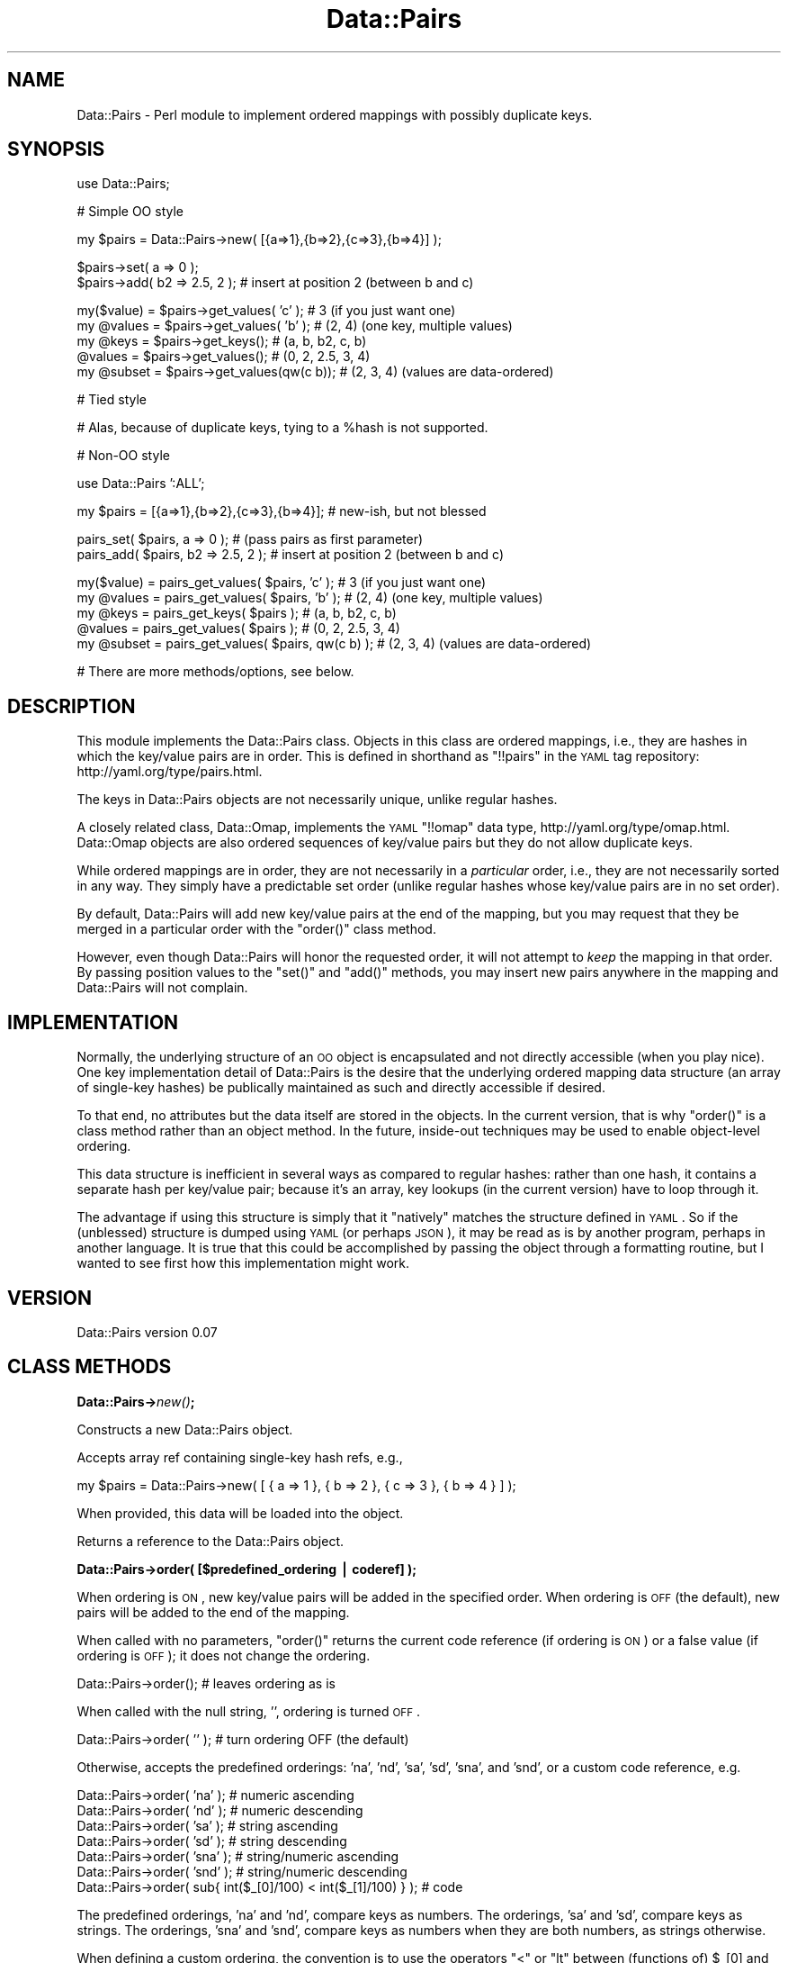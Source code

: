 .\" Automatically generated by Pod::Man v1.37, Pod::Parser v1.32
.\"
.\" Standard preamble:
.\" ========================================================================
.de Sh \" Subsection heading
.br
.if t .Sp
.ne 5
.PP
\fB\\$1\fR
.PP
..
.de Sp \" Vertical space (when we can't use .PP)
.if t .sp .5v
.if n .sp
..
.de Vb \" Begin verbatim text
.ft CW
.nf
.ne \\$1
..
.de Ve \" End verbatim text
.ft R
.fi
..
.\" Set up some character translations and predefined strings.  \*(-- will
.\" give an unbreakable dash, \*(PI will give pi, \*(L" will give a left
.\" double quote, and \*(R" will give a right double quote.  | will give a
.\" real vertical bar.  \*(C+ will give a nicer C++.  Capital omega is used to
.\" do unbreakable dashes and therefore won't be available.  \*(C` and \*(C'
.\" expand to `' in nroff, nothing in troff, for use with C<>.
.tr \(*W-|\(bv\*(Tr
.ds C+ C\v'-.1v'\h'-1p'\s-2+\h'-1p'+\s0\v'.1v'\h'-1p'
.ie n \{\
.    ds -- \(*W-
.    ds PI pi
.    if (\n(.H=4u)&(1m=24u) .ds -- \(*W\h'-12u'\(*W\h'-12u'-\" diablo 10 pitch
.    if (\n(.H=4u)&(1m=20u) .ds -- \(*W\h'-12u'\(*W\h'-8u'-\"  diablo 12 pitch
.    ds L" ""
.    ds R" ""
.    ds C` ""
.    ds C' ""
'br\}
.el\{\
.    ds -- \|\(em\|
.    ds PI \(*p
.    ds L" ``
.    ds R" ''
'br\}
.\"
.\" If the F register is turned on, we'll generate index entries on stderr for
.\" titles (.TH), headers (.SH), subsections (.Sh), items (.Ip), and index
.\" entries marked with X<> in POD.  Of course, you'll have to process the
.\" output yourself in some meaningful fashion.
.if \nF \{\
.    de IX
.    tm Index:\\$1\t\\n%\t"\\$2"
..
.    nr % 0
.    rr F
.\}
.\"
.\" For nroff, turn off justification.  Always turn off hyphenation; it makes
.\" way too many mistakes in technical documents.
.hy 0
.if n .na
.\"
.\" Accent mark definitions (@(#)ms.acc 1.5 88/02/08 SMI; from UCB 4.2).
.\" Fear.  Run.  Save yourself.  No user-serviceable parts.
.    \" fudge factors for nroff and troff
.if n \{\
.    ds #H 0
.    ds #V .8m
.    ds #F .3m
.    ds #[ \f1
.    ds #] \fP
.\}
.if t \{\
.    ds #H ((1u-(\\\\n(.fu%2u))*.13m)
.    ds #V .6m
.    ds #F 0
.    ds #[ \&
.    ds #] \&
.\}
.    \" simple accents for nroff and troff
.if n \{\
.    ds ' \&
.    ds ` \&
.    ds ^ \&
.    ds , \&
.    ds ~ ~
.    ds /
.\}
.if t \{\
.    ds ' \\k:\h'-(\\n(.wu*8/10-\*(#H)'\'\h"|\\n:u"
.    ds ` \\k:\h'-(\\n(.wu*8/10-\*(#H)'\`\h'|\\n:u'
.    ds ^ \\k:\h'-(\\n(.wu*10/11-\*(#H)'^\h'|\\n:u'
.    ds , \\k:\h'-(\\n(.wu*8/10)',\h'|\\n:u'
.    ds ~ \\k:\h'-(\\n(.wu-\*(#H-.1m)'~\h'|\\n:u'
.    ds / \\k:\h'-(\\n(.wu*8/10-\*(#H)'\z\(sl\h'|\\n:u'
.\}
.    \" troff and (daisy-wheel) nroff accents
.ds : \\k:\h'-(\\n(.wu*8/10-\*(#H+.1m+\*(#F)'\v'-\*(#V'\z.\h'.2m+\*(#F'.\h'|\\n:u'\v'\*(#V'
.ds 8 \h'\*(#H'\(*b\h'-\*(#H'
.ds o \\k:\h'-(\\n(.wu+\w'\(de'u-\*(#H)/2u'\v'-.3n'\*(#[\z\(de\v'.3n'\h'|\\n:u'\*(#]
.ds d- \h'\*(#H'\(pd\h'-\w'~'u'\v'-.25m'\f2\(hy\fP\v'.25m'\h'-\*(#H'
.ds D- D\\k:\h'-\w'D'u'\v'-.11m'\z\(hy\v'.11m'\h'|\\n:u'
.ds th \*(#[\v'.3m'\s+1I\s-1\v'-.3m'\h'-(\w'I'u*2/3)'\s-1o\s+1\*(#]
.ds Th \*(#[\s+2I\s-2\h'-\w'I'u*3/5'\v'-.3m'o\v'.3m'\*(#]
.ds ae a\h'-(\w'a'u*4/10)'e
.ds Ae A\h'-(\w'A'u*4/10)'E
.    \" corrections for vroff
.if v .ds ~ \\k:\h'-(\\n(.wu*9/10-\*(#H)'\s-2\u~\d\s+2\h'|\\n:u'
.if v .ds ^ \\k:\h'-(\\n(.wu*10/11-\*(#H)'\v'-.4m'^\v'.4m'\h'|\\n:u'
.    \" for low resolution devices (crt and lpr)
.if \n(.H>23 .if \n(.V>19 \
\{\
.    ds : e
.    ds 8 ss
.    ds o a
.    ds d- d\h'-1'\(ga
.    ds D- D\h'-1'\(hy
.    ds th \o'bp'
.    ds Th \o'LP'
.    ds ae ae
.    ds Ae AE
.\}
.rm #[ #] #H #V #F C
.\" ========================================================================
.\"
.IX Title "Data::Pairs 3"
.TH Data::Pairs 3 "2008-06-12" "perl v5.8.8" "User Contributed Perl Documentation"
.SH "NAME"
Data::Pairs \- Perl module to implement ordered mappings with possibly
duplicate keys.
.SH "SYNOPSIS"
.IX Header "SYNOPSIS"
.Vb 1
\& use Data::Pairs;
.Ve
.PP
.Vb 1
\& # Simple OO style
.Ve
.PP
.Vb 1
\& my $pairs = Data::Pairs->new( [{a=>1},{b=>2},{c=>3},{b=>4}] );
.Ve
.PP
.Vb 2
\& $pairs->set( a => 0 );
\& $pairs->add( b2 => 2.5, 2 );  # insert at position 2 (between b and c)
.Ve
.PP
.Vb 5
\& my($value) = $pairs->get_values( 'c' );    # 3      (if you just want one)
\& my @values = $pairs->get_values( 'b' );    # (2, 4) (one key, multiple values)
\& my @keys   = $pairs->get_keys();           # (a, b, b2, c, b)
\&    @values = $pairs->get_values();         # (0, 2, 2.5, 3, 4)
\& my @subset = $pairs->get_values(qw(c b));  # (2, 3, 4) (values are data-ordered)
.Ve
.PP
.Vb 1
\& # Tied style
.Ve
.PP
.Vb 1
\& # Alas, because of duplicate keys, tying to a %hash is not supported.
.Ve
.PP
.Vb 1
\& # Non-OO style
.Ve
.PP
.Vb 1
\& use Data::Pairs ':ALL';
.Ve
.PP
.Vb 1
\& my $pairs = [{a=>1},{b=>2},{c=>3},{b=>4}];  # new-ish, but not blessed
.Ve
.PP
.Vb 2
\& pairs_set( $pairs, a => 0 );        # (pass pairs as first parameter)
\& pairs_add( $pairs, b2 => 2.5, 2 );  # insert at position 2 (between b and c)
.Ve
.PP
.Vb 5
\& my($value) = pairs_get_values( $pairs, 'c' );      # 3      (if you just want one)
\& my @values = pairs_get_values( $pairs, 'b' );      # (2, 4) (one key, multiple values)
\& my @keys   = pairs_get_keys( $pairs );             # (a, b, b2, c, b)
\&    @values = pairs_get_values( $pairs );           # (0, 2, 2.5, 3, 4)
\& my @subset = pairs_get_values( $pairs, qw(c b) );  # (2, 3, 4) (values are data-ordered)
.Ve
.PP
.Vb 1
\& # There are more methods/options, see below.
.Ve
.SH "DESCRIPTION"
.IX Header "DESCRIPTION"
This module implements the Data::Pairs class.  Objects in this class
are ordered mappings, i.e., they are hashes in which the key/value
pairs are in order. This is defined in shorthand as \f(CW\*(C`!!pairs\*(C'\fR in the
\&\s-1YAML\s0 tag repository:  http://yaml.org/type/pairs.html.
.PP
The keys in Data::Pairs objects are not necessarily unique, unlike
regular hashes.
.PP
A closely related class, Data::Omap, implements the \s-1YAML\s0 \f(CW\*(C`!!omap\*(C'\fR
data type, http://yaml.org/type/omap.html.  Data::Omap objects are
also ordered sequences of key/value pairs but they do not allow
duplicate keys.
.PP
While ordered mappings are in order, they are not necessarily in a
\&\fIparticular\fR order, i.e., they are not necessarily sorted in any
way.  They simply have a predictable set order (unlike regular hashes
whose key/value pairs are in no set order).
.PP
By default, Data::Pairs will add new key/value pairs at the end of the
mapping, but you may request that they be merged in a particular
order with the \f(CW\*(C`order()\*(C'\fR class method.
.PP
However, even though Data::Pairs will honor the requested order, it
will not attempt to \fIkeep\fR the mapping in that order.  By passing
position values to the \f(CW\*(C`set()\*(C'\fR and \f(CW\*(C`add()\*(C'\fR methods, you may insert
new pairs anywhere in the mapping and Data::Pairs will not complain.
.SH "IMPLEMENTATION"
.IX Header "IMPLEMENTATION"
Normally, the underlying structure of an \s-1OO\s0 object is encapsulated
and not directly accessible (when you play nice). One key
implementation detail of Data::Pairs is the desire that the underlying
ordered mapping data structure (an array of single-key hashes) be
publically maintained as such and directly accessible if desired.
.PP
To that end, no attributes but the data itself are stored in the
objects.  In the current version, that is why \f(CW\*(C`order()\*(C'\fR is a class
method rather than an object method.  In the future, inside-out
techniques may be used to enable object-level ordering.
.PP
This data structure is inefficient in several ways as compared to
regular hashes: rather than one hash, it contains a separate hash per
key/value pair; because it's an array, key lookups (in the current
version) have to loop through it.
.PP
The advantage if using this structure is simply that it \*(L"natively\*(R"
matches the structure defined in \s-1YAML\s0.  So if the (unblessed)
structure is dumped using \s-1YAML\s0 (or perhaps \s-1JSON\s0), it may be read as
is by another program, perhaps in another language.  It is true that
this could be accomplished by passing the object through a formatting
routine, but I wanted to see first how this implementation might work.
.SH "VERSION"
.IX Header "VERSION"
Data::Pairs version 0.07
.SH "CLASS METHODS"
.IX Header "CLASS METHODS"
.Sh "Data::Pairs\->\fInew()\fP;"
.IX Subsection "Data::Pairs->new();"
Constructs a new Data::Pairs object.
.PP
Accepts array ref containing single-key hash refs, e.g.,
.PP
.Vb 1
\& my $pairs = Data::Pairs->new( [ { a => 1 }, { b => 2 }, { c => 3 }, { b => 4 } ] );
.Ve
.PP
When provided, this data will be loaded into the object.
.PP
Returns a reference to the Data::Pairs object.
.Sh "Data::Pairs\->order( [$predefined_ordering | coderef] );"
.IX Subsection "Data::Pairs->order( [$predefined_ordering | coderef] );"
When ordering is \s-1ON\s0, new key/value pairs will be added in the
specified order.  When ordering is \s-1OFF\s0 (the default), new pairs
will be added to the end of the mapping.
.PP
When called with no parameters, \f(CW\*(C`order()\*(C'\fR returns the current code
reference (if ordering is \s-1ON\s0) or a false value (if ordering is \s-1OFF\s0);
it does not change the ordering.
.PP
.Vb 1
\& Data::Pairs->order();         # leaves ordering as is
.Ve
.PP
When called with the null string, \f(CW''\fR, ordering is turned \s-1OFF\s0.
.PP
.Vb 1
\& Data::Pairs->order( '' );     # turn ordering OFF (the default)
.Ve
.PP
Otherwise, accepts the predefined orderings: 'na', 'nd', 'sa', 'sd',
\&'sna', and 'snd', or a custom code reference, e.g.
.PP
.Vb 7
\& Data::Pairs->order( 'na' );   # numeric ascending
\& Data::Pairs->order( 'nd' );   # numeric descending
\& Data::Pairs->order( 'sa' );   # string  ascending
\& Data::Pairs->order( 'sd' );   # string  descending
\& Data::Pairs->order( 'sna' );  # string/numeric ascending
\& Data::Pairs->order( 'snd' );  # string/numeric descending
\& Data::Pairs->order( sub{ int($_[0]/100) < int($_[1]/100) } );  # code
.Ve
.PP
The predefined orderings, 'na' and 'nd', compare keys as numbers.
The orderings, 'sa' and 'sd', compare keys as strings.  The
orderings, 'sna' and 'snd', compare keys as numbers when they are
both numbers, as strings otherwise.
.PP
When defining a custom ordering, the convention is to use the
operators \f(CW\*(C`<\*(C'\fR or \f(CW\*(C`lt\*(C'\fR between (functions of) \f(CW$_[0]\fR and
\&\f(CW$_[1]\fR for ascending and between \f(CW$_[1]\fR and \f(CW$_[0]\fR for
descending.
.PP
Returns the code reference if ordering is \s-1ON\s0, a false value if \s-1OFF\s0.
.PP
Note, when object-level ordering is implemented, it is expected that
the class-level option will still be available.  In that case, any
new objects will inherit the class-level ordering unless overridden
at the object level.
.SH "OBJECT METHODS"
.IX Header "OBJECT METHODS"
.ie n .Sh "$pairs\->set( $key\fP => \f(CW$value\fP[, \f(CW$pos] );"
.el .Sh "$pairs\->set( \f(CW$key\fP => \f(CW$value\fP[, \f(CW$pos\fP] );"
.IX Subsection "$pairs->set( $key => $value[, $pos] );"
Sets the value if \f(CW$key\fR exists; adds a new key/value pair if not.
.PP
Accepts \f(CW$key\fR, \f(CW$value\fR, and optionally, \f(CW$pos\fR.
.PP
If \f(CW$pos\fR is given, and there is a key/value pair at that position,
it will be set to \f(CW$key\fR and \f(CW$value\fR, \fIeven if the key is
different\fR.  For example:
.PP
.Vb 2
\& my $pairs = Data::Pairs->new( [{a=>1},{b=>2}] );
\& $pairs->set( c => 3, 0 );  # pairs is now [{c=>3},{b=>2}]
.Ve
.PP
(As implied by the example, positions start at 0.)
.PP
If \f(CW$pos\fR is given, and there isn't a pair there, a new pair is
added there (perhaps overriding a defined ordering).
.PP
If \f(CW$pos\fR is not given, the key will be located and if found,
the value set. If the key is not found, a new pair is added to the
end or merged according to the defined \f(CW\*(C`order()\*(C'\fR.
.PP
Returns \f(CW$value\fR (as a nod toward \f(CW$hash\fR{$key}=$value, which
\&\*(L"returns\*(R" \f(CW$value\fR).
.ie n .Sh "$pairs\->get_values( [$key[, @keys]] );"
.el .Sh "$pairs\->get_values( [$key[, \f(CW@keys\fP]] );"
.IX Subsection "$pairs->get_values( [$key[, @keys]] );"
Get a value or values.
.PP
Regardless of parameters, if the object is empty, undef is returned in
scalar context, an empty list in list context.
.PP
If no parameters, gets all the values.  In scalar context, gives
number of values in the object.
.PP
.Vb 3
\& my $pairs = Data::Pairs->new( [{a=>1},{b=>2},{c=>3},{b=>4},{b=>5}] );
\& my @values  = $pairs->get_values();  # (1, 2, 3, 4, 5)
\& my $howmany = $pairs->get_values();  # 5
.Ve
.PP
If keys given, their values are returned in the order found
in the object, not the order of the given keys.
.PP
In scalar context, gives the number of values found, e.g.,
.PP
.Vb 2
\& @values  = $pairs->get_values( 'c', 'b' );  # (2, 3, 4, 5)
\& $howmany = $pairs->get_values( 'c', 'b' );  # 4
.Ve
.PP
Note, unlike \f(CW\*(C`Data::Omap::get_values()\*(C'\fR, because an object may have
duplicate keys, this method behaves the same if given one key or
many, e.g.,
.PP
.Vb 2
\& @values  = $pairs->get_values( 'b' );  # (2, 4, 5)
\& $howmany = $pairs->get_values( 'b' );  # 3
.Ve
.PP
Therefore, always call \f(CW\*(C`get_values()\*(C'\fR in list context to get one
or more values.
.ie n .Sh "$pairs\->add( $key\fP => \f(CW$value\fP[, \f(CW$pos] );"
.el .Sh "$pairs\->add( \f(CW$key\fP => \f(CW$value\fP[, \f(CW$pos\fP] );"
.IX Subsection "$pairs->add( $key => $value[, $pos] );"
Adds a key/value pair to the object.
.PP
Accepts \f(CW$key\fR, \f(CW$value\fR, and optionally, \f(CW$pos\fR.
.PP
If \f(CW$pos\fR is given, the key/value pair will be added (inserted)
there (possibly overriding a defined order), e.g.,
.PP
.Vb 2
\& my $pairs = Data::Pairs->new( [{a=>1},{b=>2}] );
\& $pairs->add( c => 3, 1 );  # pairs is now [{a=>1},{c=>3},{b=>2}]
.Ve
.PP
(Positions start at 0.)
.PP
If \f(CW$pos\fR is not given, a new pair is added to the end or merged
according to the defined \f(CW\*(C`order()\*(C'\fR.
.PP
Returns \f(CW$value\fR.
.ie n .Sh "pairs_add_ordered( $pairs\fP, \f(CW$key\fP => \f(CW$value );"
.el .Sh "pairs_add_ordered( \f(CW$pairs\fP, \f(CW$key\fP => \f(CW$value\fP );"
.IX Subsection "pairs_add_ordered( $pairs, $key => $value );"
Private routine used by \f(CW\*(C`set()\*(C'\fR and \f(CW\*(C`add()\*(C'\fR; should not be called
directly.
.PP
Accepts \f(CW$key\fR and \f(CW$value\fR.
.PP
Adds a new key/value pair to the end or merged according to the
defined \f(CW\*(C`order()\*(C'\fR.
.PP
Has no defined return value.
.ie n .Sh "$pairs\->get_pos( $key );"
.el .Sh "$pairs\->get_pos( \f(CW$key\fP );"
.IX Subsection "$pairs->get_pos( $key );"
Gets position(s) where a key is found.
.PP
Accepts one key (any extras are silently ignored).  
.PP
In list context, returns a list of positions where the key is found.
.PP
In scalar context, if the key only appears once, that position is
returned.  If the key appears more than once, an array ref is returned,
which contains all the positions, e.g.,
.PP
.Vb 1
\& my $pairs = Data::Pairs->new( [{a=>1},{b=>2},{c=>3},{b=>4}] );
.Ve
.PP
.Vb 2
\& my @pos   = $pairs->get_pos( 'c' );  # (2)
\& my $pos   = $pairs->get_pos( 'c' );  # 2
.Ve
.PP
.Vb 2
\& @pos   = $pairs->get_pos( 'b' );  # (1, 3)
\& $pos   = $pairs->get_pos( 'b' );  # [1, 3]
.Ve
.PP
Returns \f(CW\*(C`()/undef\*(C'\fR if no key given, no keys found, or object is empty.
.Sh "$pairs\->get_pos_hash( [@keys] );"
.IX Subsection "$pairs->get_pos_hash( [@keys] );"
Gets positions where keys are found.
.PP
Accepts zero or more keys.
.PP
In list context, returns a hash of keys/positions found.  In scalar
context, returns a hash ref to this hash.  If no keys given, all the
positions are mapped in the hash.  Since keys may appear more than
once, the positions are stored as arrays.
.PP
.Vb 3
\& my $pairs    = Data::Pairs->new( [{a=>1},{b=>2},{c=>3},{b=>4}] );
\& my %pos      = $pairs->get_pos_hash( 'c', 'b' );  # %pos      is (b=>[1,3],c=>[2])
\& my $pos_href = $pairs->get_pos_hash( 'c', 'b' );  # $pos_href is {b=>[1,3],c=>[2]}
.Ve
.PP
If a given key is not found, it will not appear in the returned hash.
.PP
Returns \f(CW\*(C`undef/()\*(C'\fR if object is empty.
.Sh "$pairs\->get_keys( [@keys] );"
.IX Subsection "$pairs->get_keys( [@keys] );"
Gets keys.
.PP
Accepts zero or more keys.  If no keys are given, returns all the
keys in the object (list context) or the number of keys (scalar
context), e.g.,
.PP
.Vb 3
\& my $pairs    = Data::Pairs->new( [{a=>1},{b=>2},{c=>3},{b=>4},{b=>5}] );
\& my @keys    = $pairs->get_keys();  # @keys is (a, b, c, b, b)
\& my $howmany = $pairs->get_keys();  # $howmany is 5
.Ve
.PP
If one or more keys are given, returns all the keys that are found
(list) or the number found (scalar).  Keys returned are listed in the
order found in the object, e.g.,
.PP
.Vb 2
\& @keys    = $pairs->get_keys( 'c', 'b', 'A' );  # @keys is (b, c, b, b)
\& $howmany = $pairs->get_keys( 'c', 'b', 'A' );  # $howmany is 4
.Ve
.Sh "$pairs\->get_array( [@keys] );"
.IX Subsection "$pairs->get_array( [@keys] );"
Gets an array of key/value pairs.
.PP
Accepts zero or more keys.  If no keys are given, returns a list of
all the key/value pairs in the object (list context) or an array
reference to that list (scalar context), e.g.,
.PP
.Vb 3
\& my $pairs    = Data::Pairs->new( [{a=>1},{b=>2},{c=>3}] );
\& my @array   = $pairs->get_array();  # @array is ({a=>1}, {b=>2}, {c=>3})
\& my $aref    = $pairs->get_array();  # $aref  is [{a=>1}, {b=>2}, {c=>3}]
.Ve
.PP
If one or more keys are given, returns a list of key/value pairs for
all the keys that are found (list) or an aref to that list (scalar).
Pairs returned are in the order found in the object, e.g.,
.PP
.Vb 2
\& @array = $pairs->get_array( 'c', 'b', 'A' );  # @array is ({b->2}, {c=>3})
\& $aref  = $pairs->get_array( 'c', 'b', 'A' );  # @aref  is [{b->2}, {c=>3}]
.Ve
.PP
Note, conceivably this method might be used to make a copy
(unblessed) of the object, but it would not be a deep copy (if values
are references, the references would be copied, not the referents).
.ie n .Sh "$pairs\->exists( $key );"
.el .Sh "$pairs\->exists( \f(CW$key\fP );"
.IX Subsection "$pairs->exists( $key );"
Accepts one key.
.PP
Returns true if key is found in object, false if not.
.ie n .Sh "$pairs\->delete( $key\fP[, \f(CW$pos] );"
.el .Sh "$pairs\->delete( \f(CW$key\fP[, \f(CW$pos\fP] );"
.IX Subsection "$pairs->delete( $key[, $pos] );"
Accepts one key and an optional position.
.PP
If \f(CW$pos\fR is given and the key at that position equals \f(CW$key\fR, that
key/value pair will be deleted.  Otherwise, the \fIfirst\fR key/value
pair that matches \f(CW$key\fR will be deleted.
.PP
If \f(CW$key\fR occurs multiple times, \f(CW\*(C`delete()\*(C'\fR must be called multiple
times to delete them all.
.PP
Returns the value from the deleted pair.
.Sh "$pairs\->\fIclear()\fP;"
.IX Subsection "$pairs->clear();"
Expects no parameters.  Removes all key/value pairs from the object.
.PP
Returns an empty list.
.SH "NON-OO STYLE"
.IX Header "NON-OO STYLE"
Pairs, ordered mappings with duplicate keys (as defined here), is an
array of single-key hashes.  It is possible to manipulate a pairs
ordered mapping directly without first blessing it with \f(CW\*(C`new()\*(C'\fR.
Most methods have a corresponding exportable subroutine named with
the prefix, \f(CW\*(C`pairs_\*(C'\fR, e.g., \f(CW\*(C`pairs_set()\*(C'\fR, \f(CW\*(C`pairs_get_keys()\*(C'\fR,
etc.
.PP
To call these subroutines, pass the array reference as the first
parameter, e.g., instead of doing \f(CW\*(C`$pairs\->set( a => 1)\*(C'\fR, do \f(CW\*(C`pairs_set( $pairs, a => 1)\*(C'\fR.
.Sh "Exporting"
.IX Subsection "Exporting"
Nothing is exported by default.  All subroutines may be exported
using \f(CW\*(C`:ALL\*(C'\fR, e.g.,
.PP
.Vb 1
\& use Data::Pairs ':ALL';
.Ve
.PP
They are shown below.
.PP
A subset may be exported using \f(CW\*(C`:STD\*(C'\fR, e.g.,
.PP
.Vb 1
\& use Data::Pairs ':STD';
.Ve
.PP
This subset includes
\&\f(CW\*(C`pairs_set()\*(C'\fR
\&\f(CW\*(C`pairs_get_values()\*(C'\fR
\&\f(CW\*(C`pairs_get_keys()\*(C'\fR
\&\f(CW\*(C`pairs_exists()\*(C'\fR
\&\f(CW\*(C`pairs_delete()\*(C'\fR
\&\f(CW\*(C`pairs_clear()\*(C'\fR
.ie n .Sh """new""\fP without \f(CW""new()"""
.el .Sh "\f(CWnew\fP without \f(CWnew()\fP"
.IX Subsection "new without new()"
To create a pairs ordered mapping from scratch, simply assign an
empty array ref, e.g.,
.PP
.Vb 1
\& my $pairs = [];
.Ve
.ie n .Sh "pairs_order( $pairs\fP[, \f(CW$predefined_ordering | coderef] );"
.el .Sh "pairs_order( \f(CW$pairs\fP[, \f(CW$predefined_ordering\fP | coderef] );"
.IX Subsection "pairs_order( $pairs[, $predefined_ordering | coderef] );"
(See \f(CW\*(C`Data::Pairs\->order()\*(C'\fR above.)
.PP
.Vb 7
\& pairs_order( $pairs, 'na' );   # numeric ascending
\& pairs_order( $pairs, 'nd' );   # numeric descending
\& pairs_order( $pairs, 'sa' );   # string  ascending
\& pairs_order( $pairs, 'sd' );   # string  descending
\& pairs_order( $pairs, 'sna' );  # string/numeric ascending
\& pairs_order( $pairs, 'snd' );  # string/numeric descending
\& pairs_order( $pairs, sub{ int($_[0]/100) < int($_[1]/100) } );  # code
.Ve
.ie n .Sh "pairs_set( $pairs\fP, \f(CW$key\fP => \f(CW$value\fP[, \f(CW$pos] );"
.el .Sh "pairs_set( \f(CW$pairs\fP, \f(CW$key\fP => \f(CW$value\fP[, \f(CW$pos\fP] );"
.IX Subsection "pairs_set( $pairs, $key => $value[, $pos] );"
(See \f(CW\*(C`$pairs\->set()\*(C'\fR above.)
.PP
.Vb 2
\& my $pairs = [{a=>1},{b=>2}];
\& pairs_set( $pairs, c => 3, 0 );  # pairs is now [{c=>3},{b=>2}]
.Ve
.ie n .Sh "pairs_get_values( $pairs\fP[, \f(CW$key\fP[, \f(CW@keys]] );"
.el .Sh "pairs_get_values( \f(CW$pairs\fP[, \f(CW$key\fP[, \f(CW@keys\fP]] );"
.IX Subsection "pairs_get_values( $pairs[, $key[, @keys]] );"
(See \f(CW\*(C`$pairs\->get_values()\*(C'\fR above.)
.PP
.Vb 3
\& my $pairs = [{a=>1},{b=>2},{c=>3},{b=>4},{b=>5}];
\& my @values  = pairs_get_values( $pairs );  # (1, 2, 3, 4, 5)
\& my $howmany = pairs_get_values( $pairs );  # 5
.Ve
.PP
.Vb 2
\& @values  = pairs_get_values( $pairs, 'c', 'b' );  # (2, 3, 4, 5)
\& $howmany = pairs_get_values( $pairs, 'c', 'b' );  # 4
.Ve
.PP
.Vb 2
\& @values  = pairs_get_values( $pairs, 'b' );  # (2, 4, 5)
\& $howmany = pairs_get_values( $pairs, 'b' );  # 3
.Ve
.ie n .Sh "pairs_add( $pairs\fP, \f(CW$key\fP => \f(CW$value\fP[, \f(CW$pos] );"
.el .Sh "pairs_add( \f(CW$pairs\fP, \f(CW$key\fP => \f(CW$value\fP[, \f(CW$pos\fP] );"
.IX Subsection "pairs_add( $pairs, $key => $value[, $pos] );"
(See \f(CW\*(C`$pairs\->add()\*(C'\fR above.)
.PP
.Vb 2
\& my $pairs = [{a=>1},{b=>2}];
\& pairs_add( $pairs, c => 3, 1 );  # pairs is now [{a=>1},{c=>3},{b=>2}]
.Ve
.ie n .Sh "pairs_get_pos( $pairs\fP, \f(CW$key );"
.el .Sh "pairs_get_pos( \f(CW$pairs\fP, \f(CW$key\fP );"
.IX Subsection "pairs_get_pos( $pairs, $key );"
(See \f(CW\*(C`$pairs\->get_pos()\*(C'\fR above.)
.PP
.Vb 5
\& my $pairs = [{a=>1},{b=>2},{c=>3},{b=>4}];
\& my @pos   = pairs_get_pos( $pairs, 'c' );  # (2)
\& my $pos   = pairs_get_pos( $pairs, 'c' );  # 2
\& @pos   = pairs_get_pos( $pairs, 'b' );  # (1, 3)
\& $pos   = pairs_get_pos( $pairs, 'b' );  # [1, 3]
.Ve
.ie n .Sh "pairs_get_pos_hash( $pairs\fP[, \f(CW@keys] );"
.el .Sh "pairs_get_pos_hash( \f(CW$pairs\fP[, \f(CW@keys\fP] );"
.IX Subsection "pairs_get_pos_hash( $pairs[, @keys] );"
(See \f(CW\*(C`$pairs\->get_pos_hash()\*(C'\fR above.)
.PP
.Vb 3
\& my $pairs    = [{a=>1},{b=>2},{c=>3},{b=>4}];
\& my %pos      = pairs_get_pos_hash( $pairs, 'c', 'b' );  # %pos      is (b=>[1,3],c=>[2])
\& my $pos_href = pairs_get_pos_hash( $pairs, 'c', 'b' );  # $pos_href is {b=>[1,3],c=>[2]}
.Ve
.ie n .Sh "pairs_get_keys( $pairs\fP[, \f(CW@keys] );"
.el .Sh "pairs_get_keys( \f(CW$pairs\fP[, \f(CW@keys\fP] );"
.IX Subsection "pairs_get_keys( $pairs[, @keys] );"
(See \f(CW\*(C`$pairs\->get_keys()\*(C'\fR above.)
.PP
.Vb 3
\& my $pairs    = [{a=>1},{b=>2},{c=>3},{b=>4},{b=>5}];
\& my @keys    = pairs_get_keys( $pairs );  # @keys is (a, b, c, b, b)
\& my $howmany = pairs_get_keys( $pairs );  # $howmany is 5
.Ve
.PP
.Vb 2
\& @keys    = pairs_get_keys( $pairs, 'c', 'b', 'A' );  # @keys is (b, c, b, b)
\& $howmany = pairs_get_keys( $pairs, 'c', 'b', 'A' );  # $howmany is 4
.Ve
.ie n .Sh "pairs_get_array( $pairs\fP[, \f(CW@keys] );"
.el .Sh "pairs_get_array( \f(CW$pairs\fP[, \f(CW@keys\fP] );"
.IX Subsection "pairs_get_array( $pairs[, @keys] );"
(See \f(CW\*(C`$pairs\->get_array()\*(C'\fR above.)
.PP
.Vb 3
\& my $pairs    = [{a=>1},{b=>2},{c=>3}];
\& my @array   = pairs_get_array( $pairs );  # @array is ({a=>1}, {b=>2}, {c=>3})
\& my $aref    = pairs_get_array( $pairs );  # $aref  is [{a=>1}, {b=>2}, {c=>3}]
.Ve
.PP
.Vb 2
\& @array = pairs_get_array( $pairs, 'c', 'b', 'A' );  # @array is ({b->2}, {c=>3})
\& $aref  = pairs_get_array( $pairs, 'c', 'b', 'A' );  # @aref  is [{b->2}, {c=>3}]
.Ve
.ie n .Sh "pairs_exists( $pairs\fP, \f(CW$key );"
.el .Sh "pairs_exists( \f(CW$pairs\fP, \f(CW$key\fP );"
.IX Subsection "pairs_exists( $pairs, $key );"
(See \f(CW\*(C`$pairs\->exists()\*(C'\fR above.)
.PP
.Vb 1
\& my $bool = pairs_exists( $pairs, 'a' );
.Ve
.ie n .Sh "pairs_delete( $pairs\fP, \f(CW$key );"
.el .Sh "pairs_delete( \f(CW$pairs\fP, \f(CW$key\fP );"
.IX Subsection "pairs_delete( $pairs, $key );"
(See \f(CW\*(C`$pairs\->delete()\*(C'\fR above.)
.PP
.Vb 1
\& pairs_delete( $pairs, 'a' );
.Ve
.ie n .Sh "pairs_clear( $pairs );"
.el .Sh "pairs_clear( \f(CW$pairs\fP );"
.IX Subsection "pairs_clear( $pairs );"
(See \f(CW\*(C`$pairs\->clear()\*(C'\fR above.)
.PP
.Vb 1
\& pairs_clear( $pairs );
.Ve
.PP
Or simply:
.PP
.Vb 1
\& @$pairs = ();
.Ve
.SH "SEE ALSO"
.IX Header "SEE ALSO"
Data::Omap
.Sp
.RS 8
The code in Data::Omap is the basis for that in the Data::Pairs
module.  Data::Omap also operates on an ordered hash, but does not
allow duplicate keys.
.RE
.PP
Tie::IxHash
.Sp
.RS 8
Use Tie::IxHash if what you need is an ordered hash in general.  The
Data::Pairs module does repeat many of Tie::IxHash's features.  What
differs is that it operates directly on a specific type of data
structure, and allows duplicate keys.
.RE
.SH "AUTHOR"
.IX Header "AUTHOR"
Brad Baxter, <bbaxter@cpan.org>
.SH "COPYRIGHT AND LICENSE"
.IX Header "COPYRIGHT AND LICENSE"
Copyright (C) 2008 by Brad Baxter
.PP
This library is free software; you can redistribute it and/or modify
it under the same terms as Perl itself, either Perl version 5.8.8 or,
at your option, any later version of Perl 5 you may have available.
